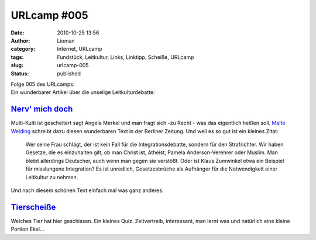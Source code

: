 URLcamp #005
############
:date: 2010-10-25 13:56
:author: Lioman
:category: Internet, URLcamp
:tags: Fundstück, Leitkultur, Links, Linktipp, Scheiße, URLcamp
:slug: urlcamp-005
:status: published

| |image0|

.. raw:: html

   <h2>

| Folge 005 des URLcamps:
| Ein wunderbarer Artikel über die unselige Leitkulturdebatte:

.. raw:: html

   </p>

`Nerv' mich doch <http://www.berlinonline.de/berliner-zeitung/archiv/.bin/dump.fcgi/2010/1023/magazin/0001/index.html>`__
~~~~~~~~~~~~~~~~~~~~~~~~~~~~~~~~~~~~~~~~~~~~~~~~~~~~~~~~~~~~~~~~~~~~~~~~~~~~~~~~~~~~~~~~~~~~~~~~~~~~~~~~~~~~~~~~~~~~~~~~~

Multi-Kulti ist gescheitert sagt Angela Merkel und man fragt sich -zu
Recht - was das eigentlich heißen soll. `Malte
Welding <http://malte-welding.com/>`__ schreibt dazu diesen wunderbaren
Text in der Berliner Zeitung. Und weil es so gut ist ein kleines Zitat:

    Wer seine Frau schlägt, der ist kein Fall für die
    Integrationsdebatte, sondern für den Strafrichter. Wir haben
    Gesetze, die es einzuhalten gilt, ob man Christ ist, Atheist, Pamela
    Anderson-Verehrer oder Muslim. Man bleibt allerdings Deutscher, auch
    wenn man gegen sie verstößt. Oder ist Klaus Zumwinkel etwa ein
    Beispiel für misslungene Integration? Es ist unredlich,
    Gesetzesbrüche als Aufhänger für die Notwendigkeit einer Leitkultur
    zu nehmen.

Und nach diesem schönen Text einfach mal was ganz anderes:

`Tierscheiße <http://tierscheisse.de/>`__
~~~~~~~~~~~~~~~~~~~~~~~~~~~~~~~~~~~~~~~~~

Welches Tier hat hier geschissen. Ein kleines Quiz. Zeitvertreib,
interessant, man lernt was und natürlich eine kleine Portion Ekel...

.. |image0| image:: http://www.lioman.de/wp-content/uploads/wegweiser_klein.jpg
   :class: alignright size-full wp-image-5066
   :width: 250px
   :height: 375px
   :target: http://www.lioman.de/wp-content/uploads/wegweiser_klein.jpg

